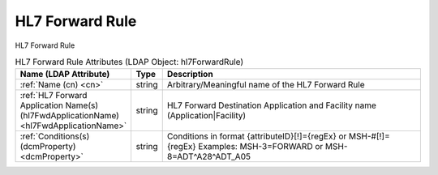 HL7 Forward Rule
================
HL7 Forward Rule

.. tabularcolumns:: |p{4cm}|l|p{8cm}|
.. csv-table:: HL7 Forward Rule Attributes (LDAP Object: hl7ForwardRule)
    :header: Name (LDAP Attribute), Type, Description
    :widths: 23, 7, 70

    "
    .. _cn:

    :ref:`Name (cn) <cn>`",string,"Arbitrary/Meaningful name of the HL7 Forward Rule"
    "
    .. _hl7FwdApplicationName:

    :ref:`HL7 Forward Application Name(s) (hl7FwdApplicationName) <hl7FwdApplicationName>`",string,"HL7 Forward Destination Application and Facility name (Application|Facility)"
    "
    .. _dcmProperty:

    :ref:`Conditions(s) (dcmProperty) <dcmProperty>`",string,"Conditions in format {attributeID}[!]={regEx} or MSH-#[!]={regEx} Examples: MSH-3=FORWARD or MSH-8=ADT\^A28\^ADT_A05"
